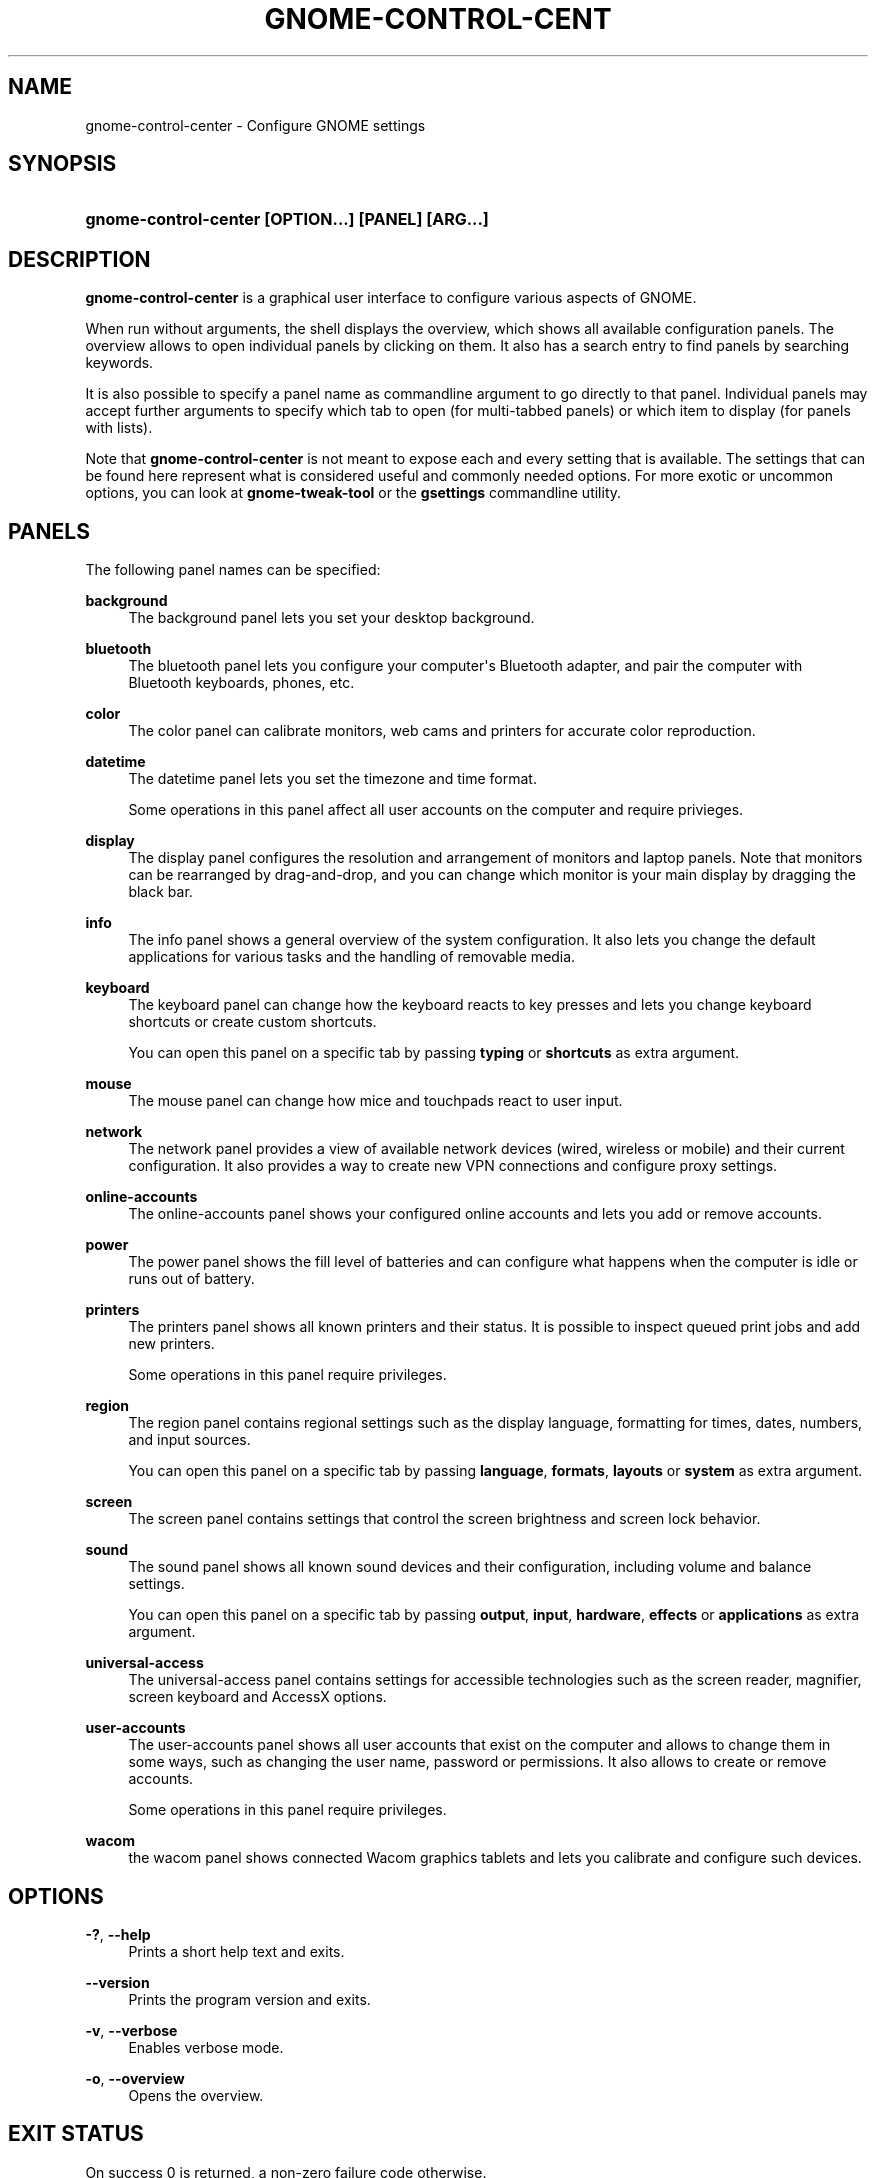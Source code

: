 '\" t
.\"     Title: gnome-control-center
.\"    Author: Bastien Nocera <hadess@hadess.net>
.\" Generator: DocBook XSL Stylesheets v1.76.1 <http://docbook.sf.net/>
.\"      Date: 01/22/2013
.\"    Manual: User Commands
.\"    Source: GNOME
.\"  Language: English
.\"
.TH "GNOME\-CONTROL\-CENT" "1" "" "GNOME" "User Commands"
.\" -----------------------------------------------------------------
.\" * Define some portability stuff
.\" -----------------------------------------------------------------
.\" ~~~~~~~~~~~~~~~~~~~~~~~~~~~~~~~~~~~~~~~~~~~~~~~~~~~~~~~~~~~~~~~~~
.\" http://bugs.debian.org/507673
.\" http://lists.gnu.org/archive/html/groff/2009-02/msg00013.html
.\" ~~~~~~~~~~~~~~~~~~~~~~~~~~~~~~~~~~~~~~~~~~~~~~~~~~~~~~~~~~~~~~~~~
.ie \n(.g .ds Aq \(aq
.el       .ds Aq '
.\" -----------------------------------------------------------------
.\" * set default formatting
.\" -----------------------------------------------------------------
.\" disable hyphenation
.nh
.\" disable justification (adjust text to left margin only)
.ad l
.\" -----------------------------------------------------------------
.\" * MAIN CONTENT STARTS HERE *
.\" -----------------------------------------------------------------
.SH "NAME"
gnome-control-center \- Configure GNOME settings
.SH "SYNOPSIS"
.HP \w'\fBgnome\-control\-center\ \fR\fB[OPTION...]\fR\fB\ \fR\fB[PANEL]\fR\fB\ \fR\fB[ARG...]\fR\ 'u
\fBgnome\-control\-center \fR\fB[OPTION...]\fR\fB \fR\fB[PANEL]\fR\fB \fR\fB[ARG...]\fR
.SH "DESCRIPTION"
.PP
\fBgnome\-control\-center\fR
is a graphical user interface to configure various aspects of GNOME\&.
.PP
When run without arguments, the shell displays the
overview, which shows all available configuration panels\&. The overview allows to open individual panels by clicking on them\&. It also has a search entry to find panels by searching keywords\&.
.PP
It is also possible to specify a panel name as commandline argument to go directly to that panel\&. Individual panels may accept further arguments to specify which tab to open (for multi\-tabbed panels) or which item to display (for panels with lists)\&.
.PP
Note that
\fBgnome\-control\-center\fR
is not meant to expose each and every setting that is available\&. The settings that can be found here represent what is considered useful and commonly needed options\&. For more exotic or uncommon options, you can look at
\fBgnome\-tweak\-tool\fR
or the
\fBgsettings\fR
commandline utility\&.
.SH "PANELS"
.PP
The following panel names can be specified:
.PP
\fBbackground\fR
.RS 4
The background panel lets you set your desktop background\&.
.RE
.PP
\fBbluetooth\fR
.RS 4
The bluetooth panel lets you configure your computer\*(Aqs Bluetooth adapter, and pair the computer with Bluetooth keyboards, phones, etc\&.
.RE
.PP
\fBcolor\fR
.RS 4
The color panel can calibrate monitors, web cams and printers for accurate color reproduction\&.
.RE
.PP
\fBdatetime\fR
.RS 4
The datetime panel lets you set the timezone and time format\&.
.sp
Some operations in this panel affect all user accounts on the computer and require privieges\&.
.RE
.PP
\fBdisplay\fR
.RS 4
The display panel configures the resolution and arrangement of monitors and laptop panels\&. Note that monitors can be rearranged by drag\-and\-drop, and you can change which monitor is your main display by dragging the black bar\&.
.RE
.PP
\fBinfo\fR
.RS 4
The info panel shows a general overview of the system configuration\&. It also lets you change the default applications for various tasks and the handling of removable media\&.
.RE
.PP
\fBkeyboard\fR
.RS 4
The keyboard panel can change how the keyboard reacts to key presses and lets you change keyboard shortcuts or create custom shortcuts\&.
.sp
You can open this panel on a specific tab by passing
\fBtyping\fR
or
\fBshortcuts\fR
as extra argument\&.
.RE
.PP
\fBmouse\fR
.RS 4
The mouse panel can change how mice and touchpads react to user input\&.
.RE
.PP
\fBnetwork\fR
.RS 4
The network panel provides a view of available network devices (wired, wireless or mobile) and their current configuration\&. It also provides a way to create new VPN connections and configure proxy settings\&.
.RE
.PP
\fBonline\-accounts\fR
.RS 4
The online\-accounts panel shows your configured online accounts and lets you add or remove accounts\&.
.RE
.PP
\fBpower\fR
.RS 4
The power panel shows the fill level of batteries and can configure what happens when the computer is idle or runs out of battery\&.
.RE
.PP
\fBprinters\fR
.RS 4
The printers panel shows all known printers and their status\&. It is possible to inspect queued print jobs and add new printers\&.
.sp
Some operations in this panel require privileges\&.
.RE
.PP
\fBregion\fR
.RS 4
The region panel contains regional settings such as the display language, formatting for times, dates, numbers, and input sources\&.
.sp
You can open this panel on a specific tab by passing
\fBlanguage\fR,
\fBformats\fR,
\fBlayouts\fR
or
\fBsystem\fR
as extra argument\&.
.RE
.PP
\fBscreen\fR
.RS 4
The screen panel contains settings that control the screen brightness and screen lock behavior\&.
.RE
.PP
\fBsound\fR
.RS 4
The sound panel shows all known sound devices and their configuration, including volume and balance settings\&.
.sp
You can open this panel on a specific tab by passing
\fBoutput\fR,
\fBinput\fR,
\fBhardware\fR,
\fBeffects\fR
or
\fBapplications\fR
as extra argument\&.
.RE
.PP
\fBuniversal\-access\fR
.RS 4
The universal\-access panel contains settings for accessible technologies such as the screen reader, magnifier, screen keyboard and AccessX options\&.
.RE
.PP
\fBuser\-accounts\fR
.RS 4
The user\-accounts panel shows all user accounts that exist on the computer and allows to change them in some ways, such as changing the user name, password or permissions\&. It also allows to create or remove accounts\&.
.sp
Some operations in this panel require privileges\&.
.RE
.PP
\fBwacom\fR
.RS 4
the wacom panel shows connected Wacom graphics tablets and lets you calibrate and configure such devices\&.
.RE
.SH "OPTIONS"
.PP
\fB\-?\fR, \fB\-\-help\fR
.RS 4
Prints a short help text and exits\&.
.RE
.PP
\fB\-\-version\fR
.RS 4
Prints the program version and exits\&.
.RE
.PP
\fB\-v\fR, \fB\-\-verbose\fR
.RS 4
Enables verbose mode\&.
.RE
.PP
\fB\-o\fR, \fB\-\-overview\fR
.RS 4
Opens the overview\&.
.RE
.SH "EXIT STATUS"
.PP
On success 0 is returned, a non\-zero failure code otherwise\&.
.SH "SEE ALSO"
.PP

\fBgsettings\fR(1)
